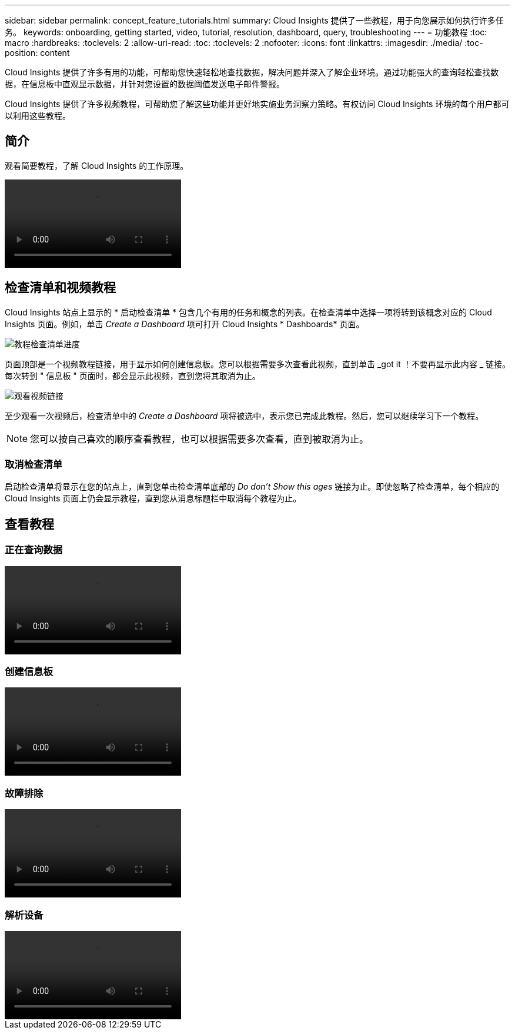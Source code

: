 ---
sidebar: sidebar 
permalink: concept_feature_tutorials.html 
summary: Cloud Insights 提供了一些教程，用于向您展示如何执行许多任务。 
keywords: onboarding, getting started, video, tutorial, resolution, dashboard, query, troubleshooting 
---
= 功能教程
:toc: macro
:hardbreaks:
:toclevels: 2
:allow-uri-read: 
:toc: 
:toclevels: 2
:nofooter: 
:icons: font
:linkattrs: 
:imagesdir: ./media/
:toc-position: content


[role="lead"]
Cloud Insights 提供了许多有用的功能，可帮助您快速轻松地查找数据，解决问题并深入了解企业环境。通过功能强大的查询轻松查找数据，在信息板中直观显示数据，并针对您设置的数据阈值发送电子邮件警报。

Cloud Insights 提供了许多视频教程，可帮助您了解这些功能并更好地实施业务洞察力策略。有权访问 Cloud Insights 环境的每个用户都可以利用这些教程。



== 简介

观看简要教程，了解 Cloud Insights 的工作原理。

video::howTo.mp4[]


== 检查清单和视频教程

Cloud Insights 站点上显示的 * 启动检查清单 * 包含几个有用的任务和概念的列表。在检查清单中选择一项将转到该概念对应的 Cloud Insights 页面。例如，单击 _Create a Dashboard_ 项可打开 Cloud Insights * Dashboards* 页面。

image:OnboardingChecklist.png["教程检查清单进度"]

页面顶部是一个视频教程链接，用于显示如何创建信息板。您可以根据需要多次查看此视频，直到单击 _got it ！不要再显示此内容 _ 链接。每次转到 " 信息板 " 页面时，都会显示此视频，直到您将其取消为止。

image:Startup-DashboardWatchVideo.png["观看视频链接"]

至少观看一次视频后，检查清单中的 _Create a Dashboard_ 项将被选中，表示您已完成此教程。然后，您可以继续学习下一个教程。


NOTE: 您可以按自己喜欢的顺序查看教程，也可以根据需要多次查看，直到被取消为止。



=== 取消检查清单

启动检查清单将显示在您的站点上，直到您单击检查清单底部的 _Do don't Show this ages_ 链接为止。即使忽略了检查清单，每个相应的 Cloud Insights 页面上仍会显示教程，直到您从消息标题栏中取消每个教程为止。



== 查看教程



=== 正在查询数据

video::Queries.mp4[]


=== 创建信息板

video::Dashboards.mp4[]


=== 故障排除

video::Troubleshooting.mp4[]


=== 解析设备

video::AHR_small.mp4[]